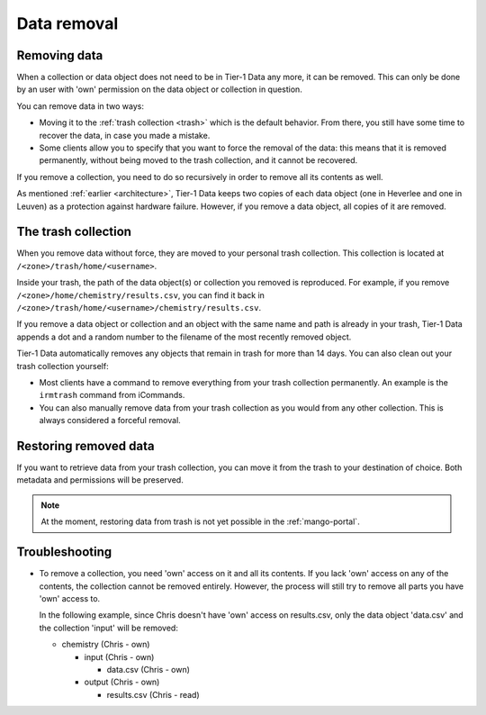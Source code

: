 .. _dataremoval:

############
Data removal
############

*************
Removing data 
*************
When a collection or data object does not need to be in Tier-1 Data any more, it can be removed.
This can only be done by an user with 'own' permission on the data object or collection in question.

You can remove data in two ways:

- Moving it to the :ref:`trash collection <trash>` which is the default behavior. From there, you still have some time to recover the data, in case you made a mistake.

- Some clients allow you to specify that you want to force the removal of the data: this means that it is removed permanently, without being moved to the trash collection, and it cannot be recovered.

If you remove a collection, you need to do so recursively in order to remove all its contents as well.

As mentioned :ref:`earlier <architecture>`, Tier-1 Data keeps two copies of each data object (one in Heverlee and one in Leuven) as a protection against hardware failure. 
However, if you remove a data object, all copies of it are removed.  

.. _trash:

********************
The trash collection
********************

When you remove data without force, they are moved to your personal trash collection.
This collection is located at ``/<zone>/trash/home/<username>``.

Inside your trash, the path of the data object(s) or collection you removed is reproduced.
For example, if you remove ``/<zone>/home/chemistry/results.csv``, you can find it back in ``/<zone>/trash/home/<username>/chemistry/results.csv``.

If you remove a data object or collection and an object with the same name and path is already in your trash, 
Tier-1 Data appends a dot and a random number to the filename of the most recently removed object.  

Tier-1 Data automatically removes any objects that remain in trash for more than 14 days.
You can also clean out your trash collection yourself:

- Most clients have a command to remove everything from your trash collection permanently. An example is the ``irmtrash`` command from iCommands. 

- You can also manually remove data from your trash collection as you would from any other collection. This is always considered a forceful removal. 

**********************
Restoring removed data
**********************

If you want to retrieve data from your trash collection, you can move it from the trash to your destination of choice.
Both metadata and permissions will be preserved. 

.. note::
  At the moment, restoring data from trash is not yet possible in the :ref:`mango-portal`.

***************
Troubleshooting
***************

- To remove a collection, you need 'own' access on it and all its contents.
  If you lack 'own' access on any of the contents, the collection cannot be removed entirely.
  However, the process will still try to remove all parts you have 'own' access to.

  In the following example, since Chris doesn't have 'own' access on results.csv,
  only the data object 'data.csv' and the collection 'input' will be removed:

  - chemistry (Chris - own)

    - input (Chris - own)
  
      - data.csv (Chris - own)
  
    - output (Chris - own)
  
      - results.csv (Chris - read)

